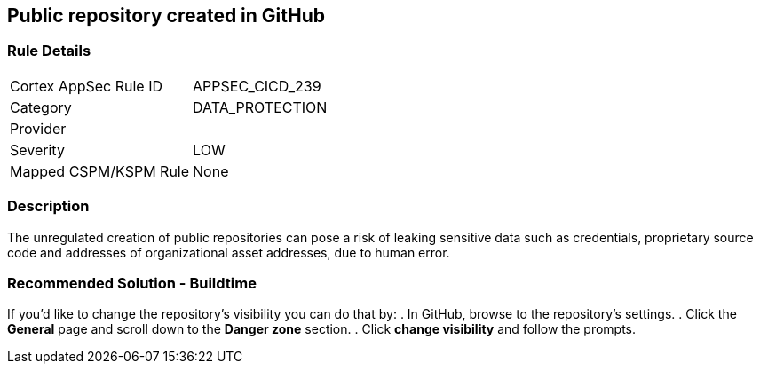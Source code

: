 == Public repository created in GitHub

=== Rule Details

[cols="1,3"]
|===
|Cortex AppSec Rule ID |APPSEC_CICD_239
|Category |DATA_PROTECTION
|Provider |
|Severity |LOW
|Mapped CSPM/KSPM Rule |None
|===


=== Description 

The unregulated creation of public repositories can pose a risk of leaking sensitive data such as credentials, proprietary source code and addresses of organizational asset addresses, due to human error. 

=== Recommended Solution - Buildtime

If you’d like to change the repository’s visibility you can do that by:
. In GitHub, browse to the repository’s settings.
. Click the *General* page and scroll down to the *Danger zone* section.
. Click *change visibility* and follow the prompts.

